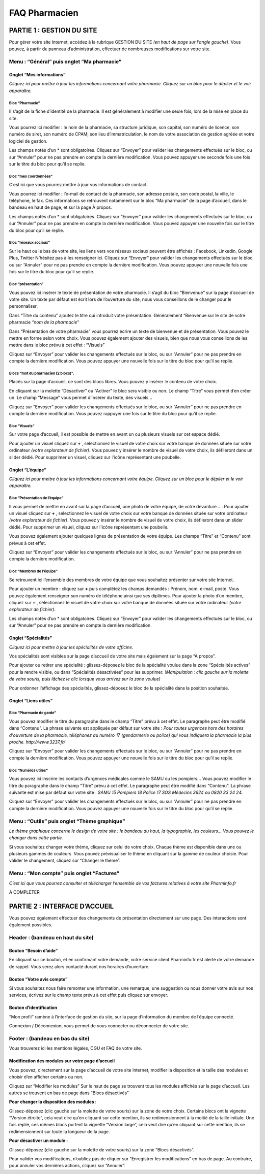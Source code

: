 FAQ Pharmacien
**************

PARTIE 1 : GESTION DU SITE
==========================

Pour gérer votre site Internet, accédez à la rubrique GESTION DU SITE *(en haut de page sur l’angle gauche)*.
Vous pouvez, à partir du panneau d’administration, effectuer de nombreuses modifications sur votre site.

Menu : “Général” puis onglet “Ma pharmacie”
-------------------------------------------

Onglet “Mes informations”
.........................

*Cliquez ici pour mettre à jour les informations concernant votre pharmacie.
Cliquez sur un bloc pour le déplier et le voir apparaître.*

Bloc “Pharmacie”
""""""""""""""""

Il s’agit de la fiche d’identité de la pharmacie. Il est généralement à modifier une seule fois, lors de la mise en place du site.

Vous pourrez ici modifier : le nom de la pharmacie, sa structure juridique, son capital, son numéro de licence, son numéro de siret, son numéro de CPAM, son lieu d’immatriculation, le nom de votre association de gestion agréée et votre logiciel de gestion.

Les champs notés d’un * sont obligatoires.
Cliquez sur “Envoyer” pour valider les changements effectués sur le bloc, ou sur “Annuler” pour ne pas prendre en compte la dernière modification.
Vous pouvez appuyer une seconde fois une fois sur le titre du bloc pour qu’il se replie.

Bloc “mes coordonnées”
""""""""""""""""""""""

C’est ici que vous pourrez mettre à jour vos informations de contact.

Vous pourrez ici modifier : l’e-mail de contact de la pharmacie, son adresse postale, son code postal, la ville, le téléphone, le fax.
Ces informations se retrouvent notamment sur le bloc “Ma pharmacie” de la page d’accueil, dans le bandeau en haut de page, et sur la page À propos.

Les champs notés d’un * sont obligatoires.
Cliquez sur “Envoyer” pour valider les changements effectués sur le bloc, ou sur “Annuler” pour ne pas prendre en compte la dernière modification.
Vous pouvez appuyer une nouvelle fois sur le titre du bloc pour qu’il se replie.

Bloc “réseaux sociaux”
""""""""""""""""""""""

Sur le haut ou le bas de votre site, les liens vers vos réseaux sociaux peuvent être affichés :
Facebook, Linkedin, Google Plus, Twitter
N’hésitez pas à les renseigner ici.
Cliquez sur “Envoyer” pour valider les changements effectués sur le bloc, ou sur “Annuler” pour ne pas prendre en compte la dernière modification.
Vous pouvez appuyer une nouvelle fois une fois sur le titre du bloc pour qu’il se replie.

Bloc “présentation”
"""""""""""""""""""

Vous pouvez ici insérer le texte de présentation de votre pharmacie. Il s’agit du bloc “Bienvenue” sur la page d’accueil de votre site.
Un texte par défaut est écrit lors de l’ouverture du site, nous vous conseillons de le changer pour le personnaliser.

Dans “Titre du contenu” ajoutez le titre qui introduit votre présentation. Généralement “Bienvenue sur le site de votre pharmacie *“nom de la pharmacie”*

Dans “Présentation de votre pharmacie” vous pourrez écrire un texte de bienvenue et de présentation. Vous pouvez le mettre en forme selon votre choix. Vous pouvez également ajouter des visuels, bien que nous vous conseillons de les mettre dans le bloc prévu à cet effet : “Visuels”

Cliquez sur “Envoyer” pour valider les changements effectués sur le bloc, ou sur “Annuler” pour ne pas prendre en compte la dernière modification.
Vous pouvez appuyer une nouvelle fois sur le titre du bloc pour qu’il se replie.

Blocs “mot du pharmacien (2 blocs)”:
""""""""""""""""""""""""""""""""""""

Placés sur la page d’accueil, ce sont des blocs libres. Vous pouvez y insérer le contenu de votre choix.

En cliquant sur la molette “Désactiver” ou “Activer” le bloc sera visible ou non.
Le champ “Titre” vous permet d’en créer un.
Le champ “Message” vous permet d’insérer du texte, des visuels...

Cliquez sur “Envoyer” pour valider les changements effectués sur le bloc, ou sur “Annuler” pour ne pas prendre en compte la dernière modification.
Vous pouvez rappuyer une fois sur le titre du bloc pour qu’il se replie.


Bloc “Visuels”
""""""""""""""

Sur votre page d’accueil, il est possible de mettre en avant un ou plusieurs visuels sur cet espace dédié.

Pour ajouter un visuel cliquez sur **+** , sélectionnez le visuel de votre choix sur votre banque de données située sur votre ordinateur *(votre explorateur de fichier)*.
Vous pouvez y insérer le nombre de visuel de votre choix, ils défileront dans un slider dédié.
Pour supprimer un visuel, cliquez sur l'icône représentant une poubelle.

Onglet “L’équipe”
.................

*Cliquez ici pour mettre à jour les informations concernant votre équipe.
Cliquez sur un bloc pour le déplier et le voir apparaître.*

Bloc “Présentation de l’équipe”
"""""""""""""""""""""""""""""""

Il vous permet de mettre en avant sur la page d’accueil, une photo de votre équipe, de votre devanture ….
Pour ajouter un visuel cliquez sur **+** , sélectionnez le visuel de votre choix sur votre banque de données située sur votre ordinateur *(votre explorateur de fichier)*.
Vous pouvez y insérer le nombre de visuel de votre choix, ils défileront dans un slider dédié.
Pour supprimer un visuel, cliquez sur l'icône représentant une poubelle.

Vous pouvez également ajouter quelques lignes de présentation de votre équipe.
Les champs “Titre” et “Contenu” sont prévus à cet effet.

Cliquez sur “Envoyer” pour valider les changements effectués sur le bloc, ou sur “Annuler” pour ne pas prendre en compte la dernière modification.


Bloc “Membres de l’équipe”
""""""""""""""""""""""""""

Se retrouvent ici l’ensemble des membres de votre équipe que vous souhaitez présenter sur votre site Internet.

Pour ajouter un membre : cliquez sur **+** puis complétez les champs demandés : Prénom, nom, e-mail, poste. Vous pouvez également renseigner son numéro de téléphone ainsi que ses diplômes.
Pour ajouter la photo d’un membre, cliquez sur **+** , sélectionnez le visuel de votre choix sur votre banque de données située sur votre ordinateur *(votre explorateur de fichier)*.

Les champs notés d’un * sont obligatoires.
Cliquez sur “Envoyer” pour valider les changements effectués sur le bloc, ou sur “Annuler” pour ne pas prendre en compte la dernière modification.

Onglet “Spécialités”
....................

*Cliquez ici pour mettre à jour les spécialités de votre officine.*

Vos spécialités sont visibles sur la page d’accueil de votre site mais également sur la page “À propos”.

Pour ajouter ou retirer une spécialité : glissez-déposez le bloc de la spécialité voulue dans la zone “Spécialités actives” pour la rendre visible, ou dans “Spécialités désactivées” pour les supprimer. *(Manipulation : clic gauche sur la molette de votre souris, puis lâchez le clic lorsque vous arrivez sur la zone voulue)*

Pour ordonner l’affichage des spécialités, glissez-déposez le bloc de la spécialité dans la position souhaitée.

Onglet “Liens utiles”
.....................

Bloc “Pharmacie de garde”
"""""""""""""""""""""""""

Vous pouvez modifier le titre du paragraphe dans le champ “Titre” prévu à cet effet.
Le paragraphe peut être modifié dans “Contenu”. La phrase suivante est appliquée par défaut sur votre site : *Pour toutes urgences hors des horaires d'ouverture de la pharmacie, téléphonez au numéro 17 (gendarmerie ou police) qui vous indiquera la pharmacie la plus proche. http://www.3237.fr/*

Cliquez sur “Envoyer” pour valider les changements effectués sur le bloc, ou sur “Annuler” pour ne pas prendre en compte la dernière modification.
Vous pouvez appuyer une nouvelle fois sur le titre du bloc pour qu’il se replie.

Bloc “Numéros utiles”
"""""""""""""""""""""

Vous pouvez ici inscrire les contacts d’urgences médicales comme le SAMU ou les pompiers…
Vous pouvez modifier le titre du paragraphe dans le champ “Titre” prévu à cet effet.
Le paragraphe peut être modifié dans “Contenu”. La phrase suivante est mise par défaut sur votre site : *SAMU 15 Pompiers 18 Police 17 SOS Médecins 3624 ou 0820 33 24 24.*

Cliquez sur “Envoyer” pour valider les changements effectués sur le bloc, ou sur “Annuler” pour ne pas prendre en compte la dernière modification.
Vous pouvez appuyer une nouvelle fois sur le titre du bloc pour qu’il se replie.

Menu : “Outils” puis onglet “Thème graphique”
---------------------------------------------

*Le thème graphique concerne le design de votre site : le bandeau du haut, la typographie, les couleurs… Vous pouvez le changer dans cette partie.*

Si vous souhaitez changer votre thème, cliquez sur celui de votre choix. Chaque thème est disponible dans une ou plusieurs gammes de couleurs. Vous pouvez prévisualiser le thème en cliquant sur la gamme de couleur choisie. Pour valider le changement, cliquez sur “Changer le thème”.

Menu : “Mon compte” puis onglet “Factures”
------------------------------------------
*C’est ici que vous pourrez consulter et télécharger l’ensemble de vos factures relatives à votre site Pharminfo.fr*

A COMPLETER






PARTIE 2 : INTERFACE D’ACCUEIL
==============================

Vous pouvez également effectuer des changements de présentation directement sur une page. Des interactions sont également possibles.

Header : (bandeau en haut du site)
----------------------------------

Bouton “Besoin d’aide”
......................

En cliquant sur ce bouton, et en confirmant votre demande, votre service client Pharminfo.fr est alerté de votre demande de rappel. Vous serez alors contacté durant nos horaires d’ouverture.

Bouton “Votre avis compte”
..........................

Si vous souhaitez nous faire remonter une information, une remarque, une suggestion ou nous donner votre avis sur nos services, écrivez sur le champ texte prévu à cet effet puis cliquez sur envoyer.

Bouton d’identification
.......................

“Mon profil” ramène à l’interface de gestion du site, sur la page d’information du membre de l’équipe connecté.

Connexion / Déconnexion, vous permet de vous connecter ou déconnecter de votre site.


Footer : (bandeau en bas du site)
---------------------------------

Vous trouverez ici les mentions légales, CGU et FAQ de votre site.

Modification des modules sur votre page d’accueil
.................................................


Vous pouvez, directement sur la page d’accueil de votre site Internet, modifier la disposition et la taille des modules et choisir d’en afficher certains ou non.

Cliquez sur “Modifier les modules”
Sur le haut de page se trouvent tous les modules affichés sur la page d’accueil.
Les autres se trouvent en bas de page dans “Blocs désactivés”

**Pour changer la disposition des modules :**

Glissez-déposez (clic gauche sur la molette de votre souris) sur la zone de votre choix.
Certains blocs ont la vignette “Version étroite”, cela veut dire qu’en cliquant sur cette mention, ils se redimensionnent à la moitié de la taille initiale.
Une fois replié, ces mêmes blocs portent la vignette “Version large”, cela veut dire qu’en cliquant sur cette mention, ils se redimensionnent sur toute la longueur de la page.

**Pour désactiver un module :**

Glissez-déposez (clic gauche sur la molette de votre souris) sur la zone “Blocs désactivés”.

Pour valider vos modifications, n’oubliez pas de cliquer sur “Enregistrer les modifications” en bas de page. Au contraire, pour annuler vos dernières actions, cliquez sur “Annuler”.
